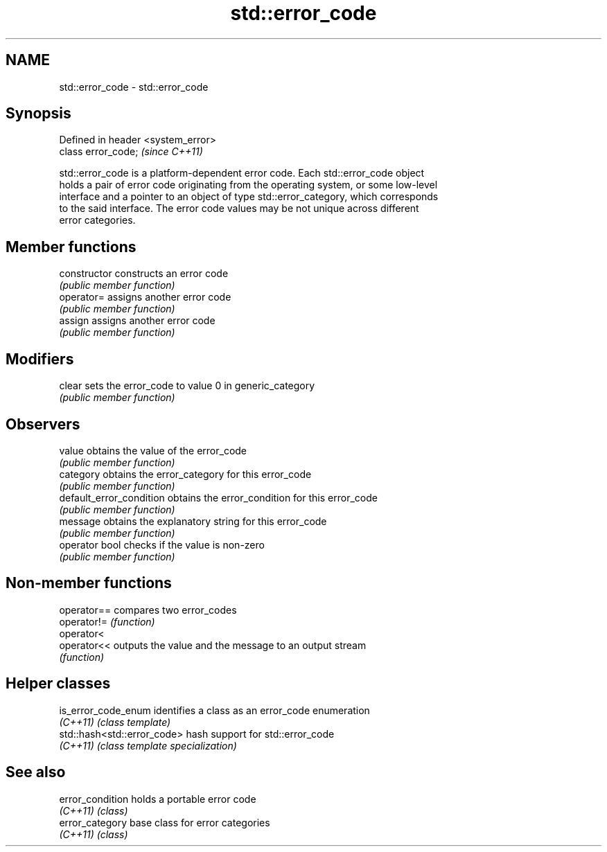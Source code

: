 .TH std::error_code 3 "Nov 25 2015" "2.0 | http://cppreference.com" "C++ Standard Libary"
.SH NAME
std::error_code \- std::error_code

.SH Synopsis
   Defined in header <system_error>
   class error_code;                 \fI(since C++11)\fP

   std::error_code is a platform-dependent error code. Each std::error_code object
   holds a pair of error code originating from the operating system, or some low-level
   interface and a pointer to an object of type std::error_category, which corresponds
   to the said interface. The error code values may be not unique across different
   error categories.

.SH Member functions

   constructor             constructs an error code
                           \fI(public member function)\fP 
   operator=               assigns another error code
                           \fI(public member function)\fP 
   assign                  assigns another error code
                           \fI(public member function)\fP 
.SH Modifiers
   clear                   sets the error_code to value 0 in generic_category
                           \fI(public member function)\fP 
.SH Observers
   value                   obtains the value of the error_code
                           \fI(public member function)\fP 
   category                obtains the error_category for this error_code
                           \fI(public member function)\fP 
   default_error_condition obtains the error_condition for this error_code
                           \fI(public member function)\fP 
   message                 obtains the explanatory string for this error_code
                           \fI(public member function)\fP 
   operator bool           checks if the value is non-zero
                           \fI(public member function)\fP 

.SH Non-member functions

   operator== compares two error_codes
   operator!= \fI(function)\fP 
   operator<
   operator<< outputs the value and the message to an output stream
              \fI(function)\fP 

.SH Helper classes

   is_error_code_enum         identifies a class as an error_code enumeration
   \fI(C++11)\fP                    \fI(class template)\fP 
   std::hash<std::error_code> hash support for std::error_code
   \fI(C++11)\fP                    \fI(class template specialization)\fP 

.SH See also

   error_condition holds a portable error code
   \fI(C++11)\fP         \fI(class)\fP 
   error_category  base class for error categories
   \fI(C++11)\fP         \fI(class)\fP 
